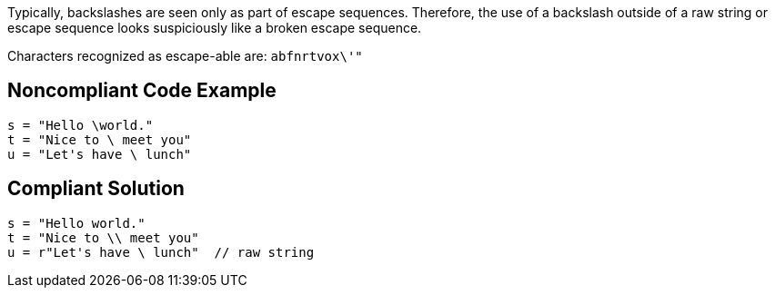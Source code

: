 Typically, backslashes are seen only as part of escape sequences. Therefore, the use of a backslash outside of a raw string or escape sequence looks suspiciously like a broken escape sequence. 


Characters recognized as escape-able are: ``++abfnrtvox\'"++``

== Noncompliant Code Example

----
s = "Hello \world."
t = "Nice to \ meet you"
u = "Let's have \ lunch"
----

== Compliant Solution

----
s = "Hello world."
t = "Nice to \\ meet you"
u = r"Let's have \ lunch"  // raw string
----
